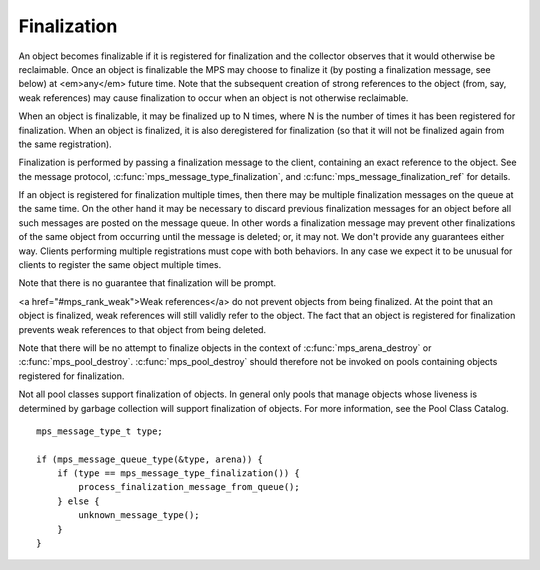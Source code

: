 .. _topic-finalization:

============
Finalization
============

An object becomes finalizable if it is registered for finalization and the collector observes that it would otherwise be reclaimable. Once an object is finalizable the MPS may choose to finalize it (by posting a finalization message, see below) at <em>any</em> future time. Note that the subsequent creation of strong references to the object (from, say, weak references) may cause finalization to occur when an object is not otherwise reclaimable. 

When an object is finalizable, it may be finalized up to N times, where N is the number of times it has been registered for finalization. When an object is finalized, it is also deregistered for finalization (so that it will not be finalized again from the same registration).

Finalization is performed by passing a finalization message to the client, containing an exact reference to the object. See the message protocol, :c:func:`mps_message_type_finalization`, and :c:func:`mps_message_finalization_ref` for details.

If an object is registered for finalization multiple times, then there may be multiple finalization messages on the queue at the same time. On the other hand it may be necessary to discard previous finalization messages for an object before all such messages are posted on the message queue. In other words a finalization message may prevent other finalizations of the same object from occurring until the message is deleted; or, it may not.  We don't provide any guarantees either way. Clients performing multiple registrations must cope with both behaviors. In any case we expect it to be unusual for clients to register the same object multiple times.

Note that there is no guarantee that finalization will be prompt.

<a href="#mps_rank_weak">Weak references</a> do not prevent objects from being finalized.  At the point that an object is finalized, weak references will still validly refer to the object.  The fact that an object is registered for finalization prevents weak references to that object from being deleted.

Note that there will be no attempt to finalize objects in the context of :c:func:`mps_arena_destroy` or :c:func:`mps_pool_destroy`. :c:func:`mps_pool_destroy` should therefore not be invoked on pools containing objects registered for finalization.

Not all pool classes support finalization of objects.  In general only pools that manage objects whose liveness is determined by garbage collection will support finalization of objects.  For more information, see the Pool Class Catalog.

::

    mps_message_type_t type;

    if (mps_message_queue_type(&type, arena)) {
        if (type == mps_message_type_finalization()) {
            process_finalization_message_from_queue();
        } else {
            unknown_message_type();
        }
    }
